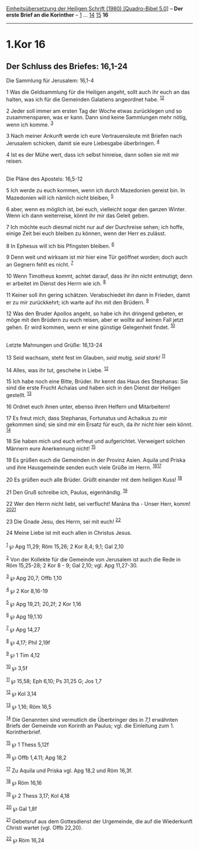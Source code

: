 :PROPERTIES:
:ID:       b2000211-0f7d-4a5b-b47e-e52e2d718bc8
:END:
<<navbar>>
[[../index.html][Einheitsübersetzung der Heiligen Schrift (1980)
[Quadro-Bibel 5.0]]] -- *Der erste Brief an die Korinther* --
[[file:1.Kor_1.html][1]] ... [[file:1.Kor_14.html][14]]
[[file:1.Kor_15.html][15]] *16*

--------------

* 1.Kor 16
  :PROPERTIES:
  :CUSTOM_ID: kor-16
  :END:

<<verses>>

<<v1>>
** Der Schluss des Briefes: 16,1-24
   :PROPERTIES:
   :CUSTOM_ID: der-schluss-des-briefes-161-24
   :END:
**** Die Sammlung für Jerusalem: 16,1-4
     :PROPERTIES:
     :CUSTOM_ID: die-sammlung-für-jerusalem-161-4
     :END:
1 Was die Geldsammlung für die Heiligen angeht, sollt auch ihr euch an
das halten, was ich für die Gemeinden Galatiens angeordnet habe.
^{[[#fn1][1]][[#fn2][2]]}

<<v2>>
2 Jeder soll immer am ersten Tag der Woche etwas zurücklegen und so
zusammensparen, was er kann. Dann sind keine Sammlungen mehr nötig, wenn
ich komme. ^{[[#fn3][3]]}

<<v3>>
3 Nach meiner Ankunft werde ich eure Vertrauensleute mit Briefen nach
Jerusalem schicken, damit sie eure Liebesgabe überbringen.
^{[[#fn4][4]]}

<<v4>>
4 Ist es der Mühe wert, dass ich selbst hinreise, dann sollen sie mit
mir reisen.\\
\\

<<v5>>
**** Die Pläne des Apostels: 16,5-12
     :PROPERTIES:
     :CUSTOM_ID: die-pläne-des-apostels-165-12
     :END:
5 Ich werde zu euch kommen, wenn ich durch Mazedonien gereist bin. In
Mazedonien will ich nämlich nicht bleiben, ^{[[#fn5][5]]}

<<v6>>
6 aber, wenn es möglich ist, bei euch, vielleicht sogar den ganzen
Winter. Wenn ich dann weiterreise, könnt ihr mir das Geleit geben.

<<v7>>
7 Ich möchte euch diesmal nicht nur auf der Durchreise sehen; ich hoffe,
einige Zeit bei euch bleiben zu können, wenn der Herr es zulässt.

<<v8>>
8 In Ephesus will ich bis Pfingsten bleiben. ^{[[#fn6][6]]}

<<v9>>
9 Denn weit und wirksam ist mir hier eine Tür geöffnet worden; doch auch
an Gegnern fehlt es nicht. ^{[[#fn7][7]]}

<<v10>>
10 Wenn Timotheus kommt, achtet darauf, dass ihr ihn nicht entmutigt;
denn er arbeitet im Dienst des Herrn wie ich. ^{[[#fn8][8]]}

<<v11>>
11 Keiner soll ihn gering schätzen. Verabschiedet ihn dann in Frieden,
damit er zu mir zurückkehrt; ich warte auf ihn mit den Brüdern.
^{[[#fn9][9]]}

<<v12>>
12 Was den Bruder Apollos angeht, so habe ich ihn dringend gebeten, er
möge mit den Brüdern zu euch reisen, aber er wollte auf keinen Fall
jetzt gehen. Er wird kommen, wenn er eine günstige Gelegenheit findet.
^{[[#fn10][10]]}\\
\\

<<v13>>
**** Letzte Mahnungen und Grüße: 16,13-24
     :PROPERTIES:
     :CUSTOM_ID: letzte-mahnungen-und-grüße-1613-24
     :END:
13 Seid wachsam, steht fest im Glauben, /seid mutig, seid stark!/
^{[[#fn11][11]]}

<<v14>>
14 Alles, was ihr tut, geschehe in Liebe. ^{[[#fn12][12]]}

<<v15>>
15 Ich habe noch eine Bitte, Brüder. Ihr kennt das Haus des Stephanas:
Sie sind die erste Frucht Achaias und haben sich in den Dienst der
Heiligen gestellt. ^{[[#fn13][13]]}

<<v16>>
16 Ordnet euch ihnen unter, ebenso ihren Helfern und Mitarbeitern!

<<v17>>
17 Es freut mich, dass Stephanas, Fortunatus und Achaikus zu mir
gekommen sind; sie sind mir ein Ersatz für euch, da ihr nicht hier sein
könnt. ^{[[#fn14][14]]}

<<v18>>
18 Sie haben mich und euch erfreut und aufgerichtet. Verweigert solchen
Männern eure Anerkennung nicht! ^{[[#fn15][15]]}

<<v19>>
19 Es grüßen euch die Gemeinden in der Provinz Asien. Aquila und Priska
und ihre Hausgemeinde senden euch viele Grüße im Herrn.
^{[[#fn16][16]][[#fn17][17]]}

<<v20>>
20 Es grüßen euch alle Brüder. Grüßt einander mit dem heiligen Kuss!
^{[[#fn18][18]]}

<<v21>>
21 Den Gruß schreibe ich, Paulus, eigenhändig. ^{[[#fn19][19]]}

<<v22>>
22 Wer den Herrn nicht liebt, sei verflucht! Marána tha - Unser Herr,
komm! ^{[[#fn20][20]][[#fn21][21]]}

<<v23>>
23 Die Gnade Jesu, des Herrn, sei mit euch! ^{[[#fn22][22]]}

<<v24>>
24 Meine Liebe ist mit euch allen in Christus Jesus.\\
\\

^{[[#fnm1][1]]} ℘ Apg 11,29; Röm 15,26; 2 Kor 8,4; 9,1; Gal 2,10

^{[[#fnm2][2]]} Von der Kollekte für die Gemeinde von Jerusalem ist auch
die Rede in Röm 15,25-28; 2 Kor 8 - 9; Gal 2,10; vgl. Apg 11,27-30.

^{[[#fnm3][3]]} ℘ Apg 20,7; Offb 1,10

^{[[#fnm4][4]]} ℘ 2 Kor 8,16-19

^{[[#fnm5][5]]} ℘ Apg 19,21; 20,2f; 2 Kor 1,16

^{[[#fnm6][6]]} ℘ Apg 19,1.10

^{[[#fnm7][7]]} ℘ Apg 14,27

^{[[#fnm8][8]]} ℘ 4,17; Phil 2,19f

^{[[#fnm9][9]]} ℘ 1 Tim 4,12

^{[[#fnm10][10]]} ℘ 3,5f

^{[[#fnm11][11]]} ℘ 15,58; Eph 6,10; Ps 31,25 G; Jos 1,7

^{[[#fnm12][12]]} ℘ Kol 3,14

^{[[#fnm13][13]]} ℘ 1,16; Röm 16,5

^{[[#fnm14][14]]} Die Genannten sind vermutlich die Überbringer des in
7,1 erwähnten Briefs der Gemeinde von Korinth an Paulus; vgl. die
Einleitung zum 1. Korintherbrief.

^{[[#fnm15][15]]} ℘ 1 Thess 5,12f

^{[[#fnm16][16]]} ℘ Offb 1,4.11; Apg 18,2

^{[[#fnm17][17]]} Zu Aquila und Priska vgl. Apg 18,2 und Röm 16,3f.

^{[[#fnm18][18]]} ℘ Röm 16,16

^{[[#fnm19][19]]} ℘ 2 Thess 3,17; Kol 4,18

^{[[#fnm20][20]]} ℘ Gal 1,8f

^{[[#fnm21][21]]} Gebetsruf aus dem Gottesdienst der Urgemeinde, die auf
die Wiederkunft Christi wartet (vgl. Offb 22,20).

^{[[#fnm22][22]]} ℘ Röm 16,24
